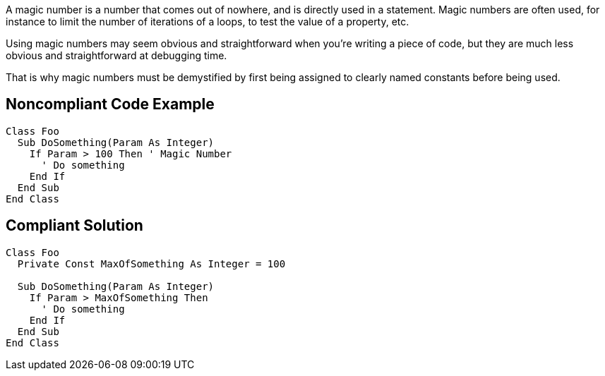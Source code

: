 A magic number is a number that comes out of nowhere, and is directly used in a statement. Magic numbers are often used, for instance to limit the number of iterations of a loops, to test the value of a property, etc.


Using magic numbers may seem obvious and straightforward when you're writing a piece of code, but they are much less obvious and straightforward at debugging time.


That is why magic numbers must be demystified by first being assigned to clearly named constants before being used.

== Noncompliant Code Example

----
Class Foo
  Sub DoSomething(Param As Integer)
    If Param > 100 Then ' Magic Number
      ' Do something
    End If
  End Sub
End Class
----

== Compliant Solution

----
Class Foo
  Private Const MaxOfSomething As Integer = 100

  Sub DoSomething(Param As Integer)
    If Param > MaxOfSomething Then
      ' Do something
    End If
  End Sub
End Class
----
